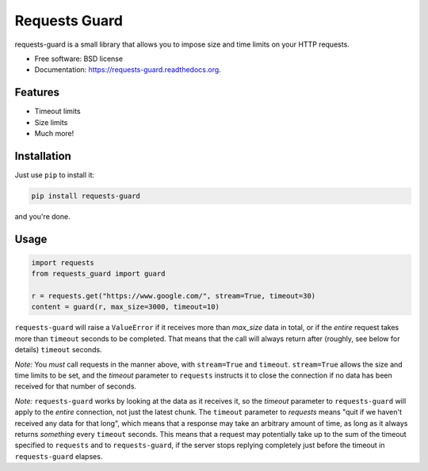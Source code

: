 ===============================
Requests Guard
===============================

.. image:: https://img.shields.io/travis/skorokithakis/requests-guard.svg
        :target: https://travis-ci.org/skorokithakis/requests-guard

.. image:: https://img.shields.io/pypi/v/requests-guard.svg
        :target: https://pypi.python.org/pypi/requests-guard

.. image:: https://readthedocs.org/projects/requests-guard/badge/?version=latest
        :target: https://readthedocs.org/projects/requests-guard/?badge=latest
        :alt: Documentation Status

requests-guard is a small library that allows you to impose size and time limits on your HTTP requests.

* Free software: BSD license
* Documentation: https://requests-guard.readthedocs.org.

Features
--------

* Timeout limits
* Size limits
* Much more!

Installation
------------

Just use ``pip`` to install it:

.. code-block::

    pip install requests-guard

and you're done.

Usage
-----

.. code-block:: python

    import requests
    from requests_guard import guard

    r = requests.get("https://www.google.com/", stream=True, timeout=30)
    content = guard(r, max_size=3000, timeout=10)

``requests-guard`` will raise a ``ValueError`` if it receives more than `max_size` data in total, or if the *entire*
request takes more than ``timeout`` seconds to be completed. That means that the call will always return after (roughly,
see below for details) ``timeout`` seconds.

*Note:* You *must* call requests in the manner above, with ``stream=True`` and ``timeout``. ``stream=True`` allows the size
and time limits to be set, and the `timeout` parameter to ``requests`` instructs it to close the connection if no data
has been received for that number of seconds.

*Note:* ``requests-guard`` works by looking at the data as it receives it, so the `timeout` parameter to ``requests-guard``
will apply to the *entire* connection, not just the latest chunk. The ``timeout`` parameter to `requests` means "quit if
we haven't received any data for that long", which means that a response may take an arbitrary amount of time, as long
as it always returns *something* every ``timeout`` seconds. This means that a request may potentially take up to the sum
of the timeout specified to ``requests`` and to ``requests-guard``, if the server stops replying completely just before
the timeout in ``requests-guard`` elapses.

